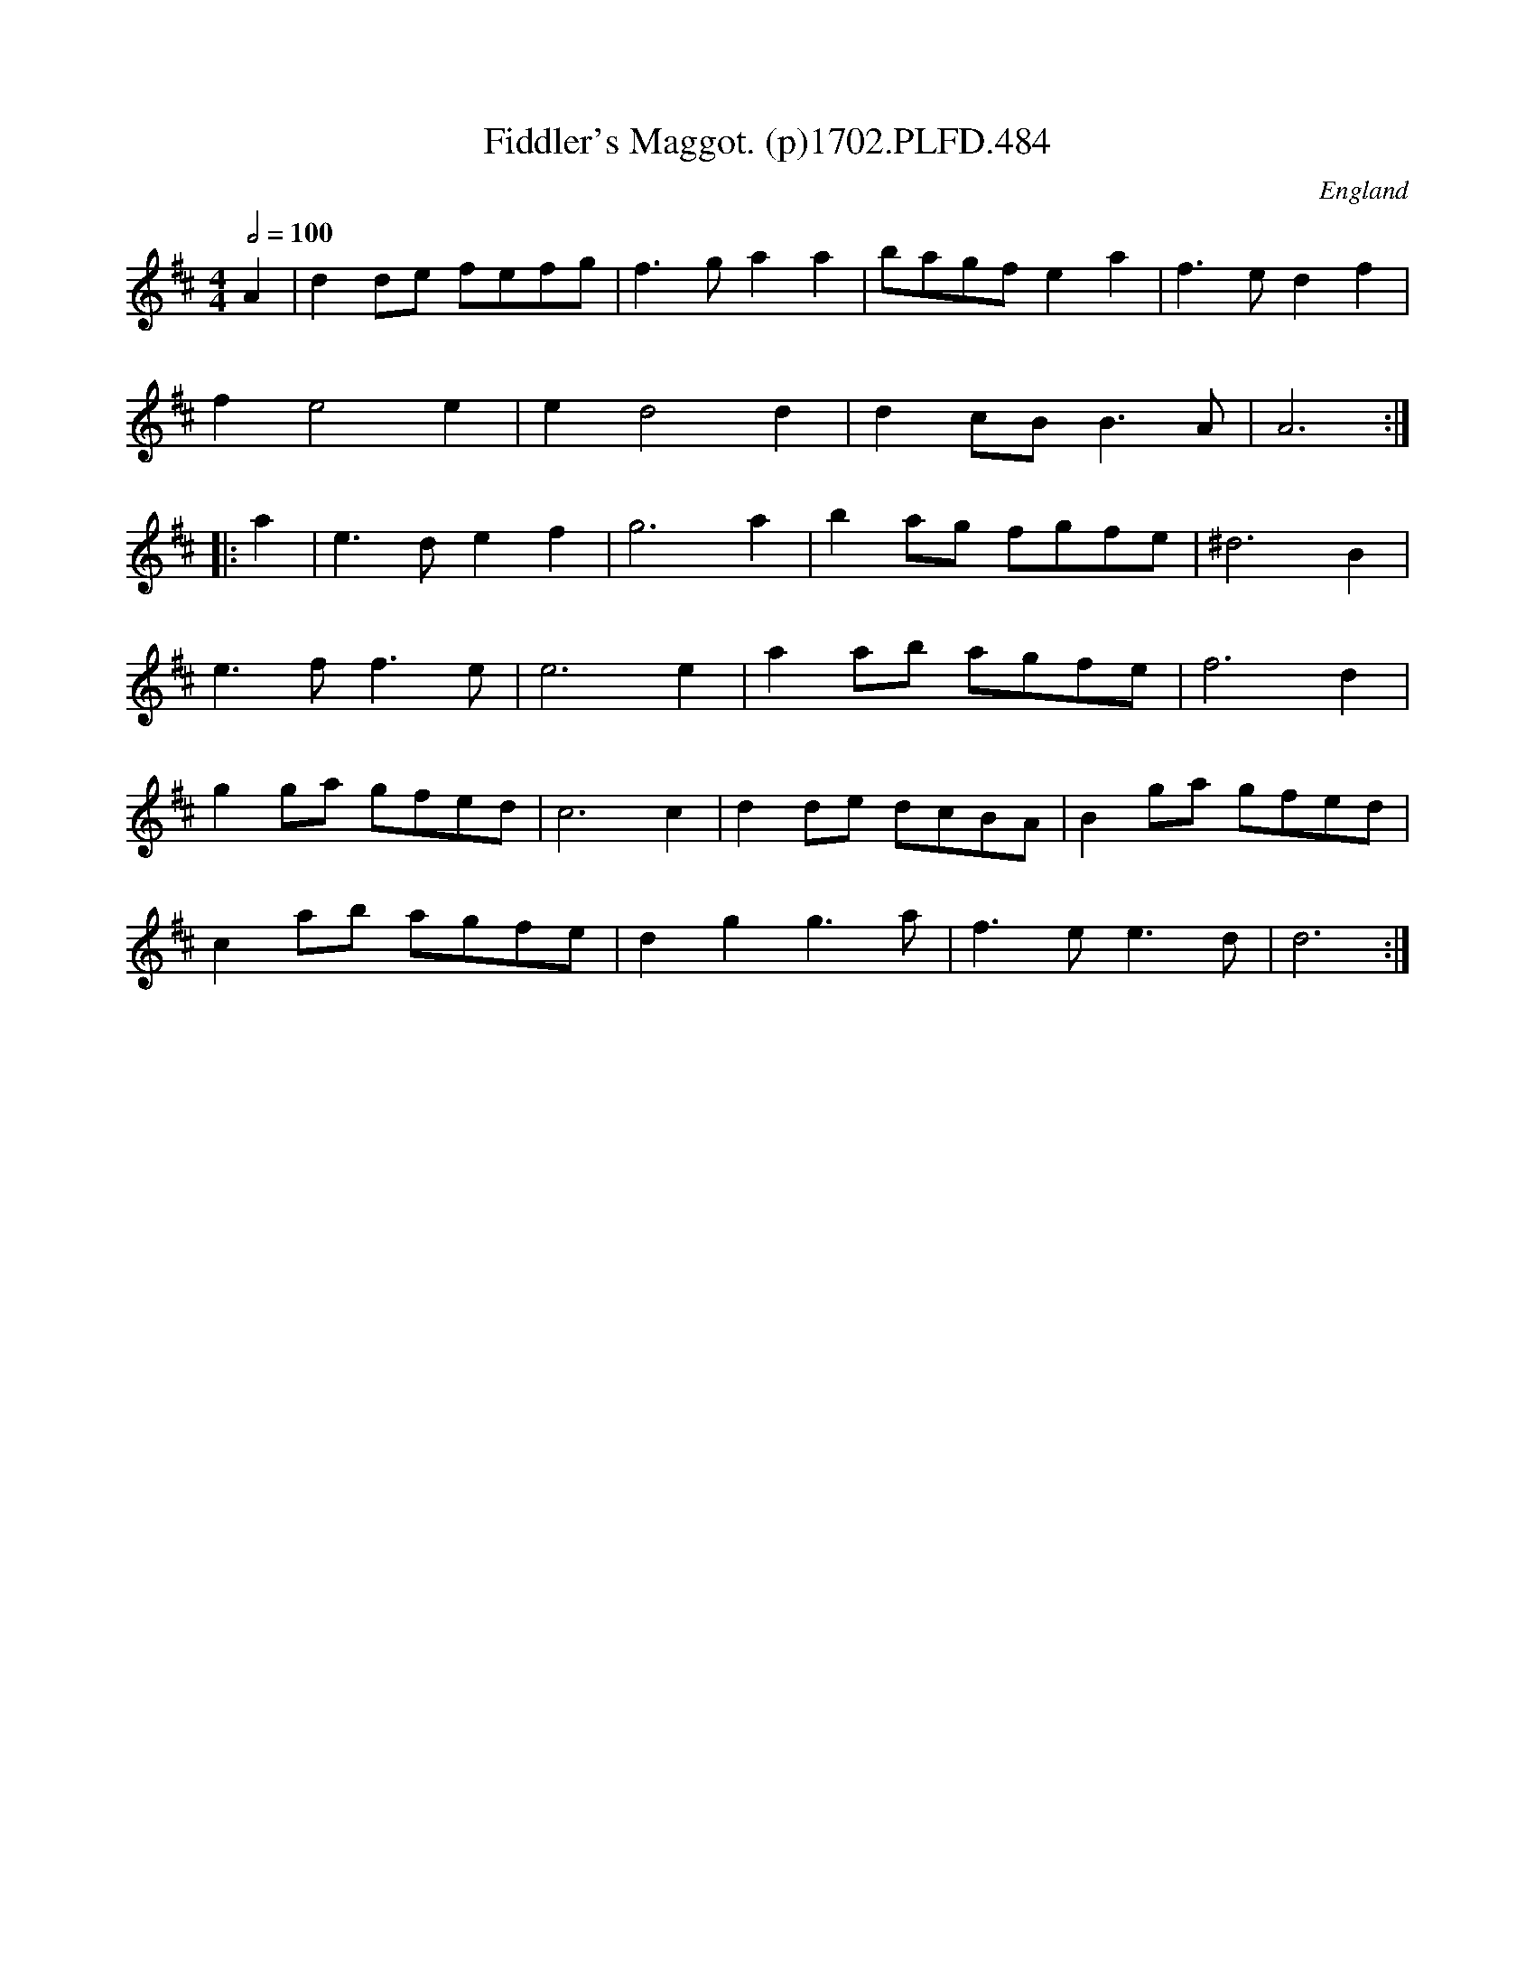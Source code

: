 X:484
T:Fiddler's Maggot. (p)1702.PLFD.484
M:4/4
L:1/8
Q:1/2=100
S:Playford, Dancing Master,Supp.to 11th Ed.,1702.
O:England
Z:Chris Partington.
K:D
A2|d2de fefg|f3ga2a2|bagfe2a2|f3ed2f2|
f2e4e2|e2d4d2|d2cBB3A|A6:|
|:a2|e3de2f2|g6a2|b2ag fgfe|^d6B2|
e3ff3e|e6e2|a2ab agfe|f6d2|
g2ga gfed|c6c2|d2de dcBA|B2ga gfed|
c2ab agfe|d2g2g3a|f3ee3d|d6:|
